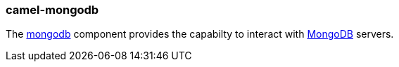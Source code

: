 ### camel-mongodb

The http://camel.apache.org/mongodb.html[mongodb,window=_blank] 
component provides the capabilty to interact with http://www.mongodb.org/[MongoDB,window=_blank] servers.


